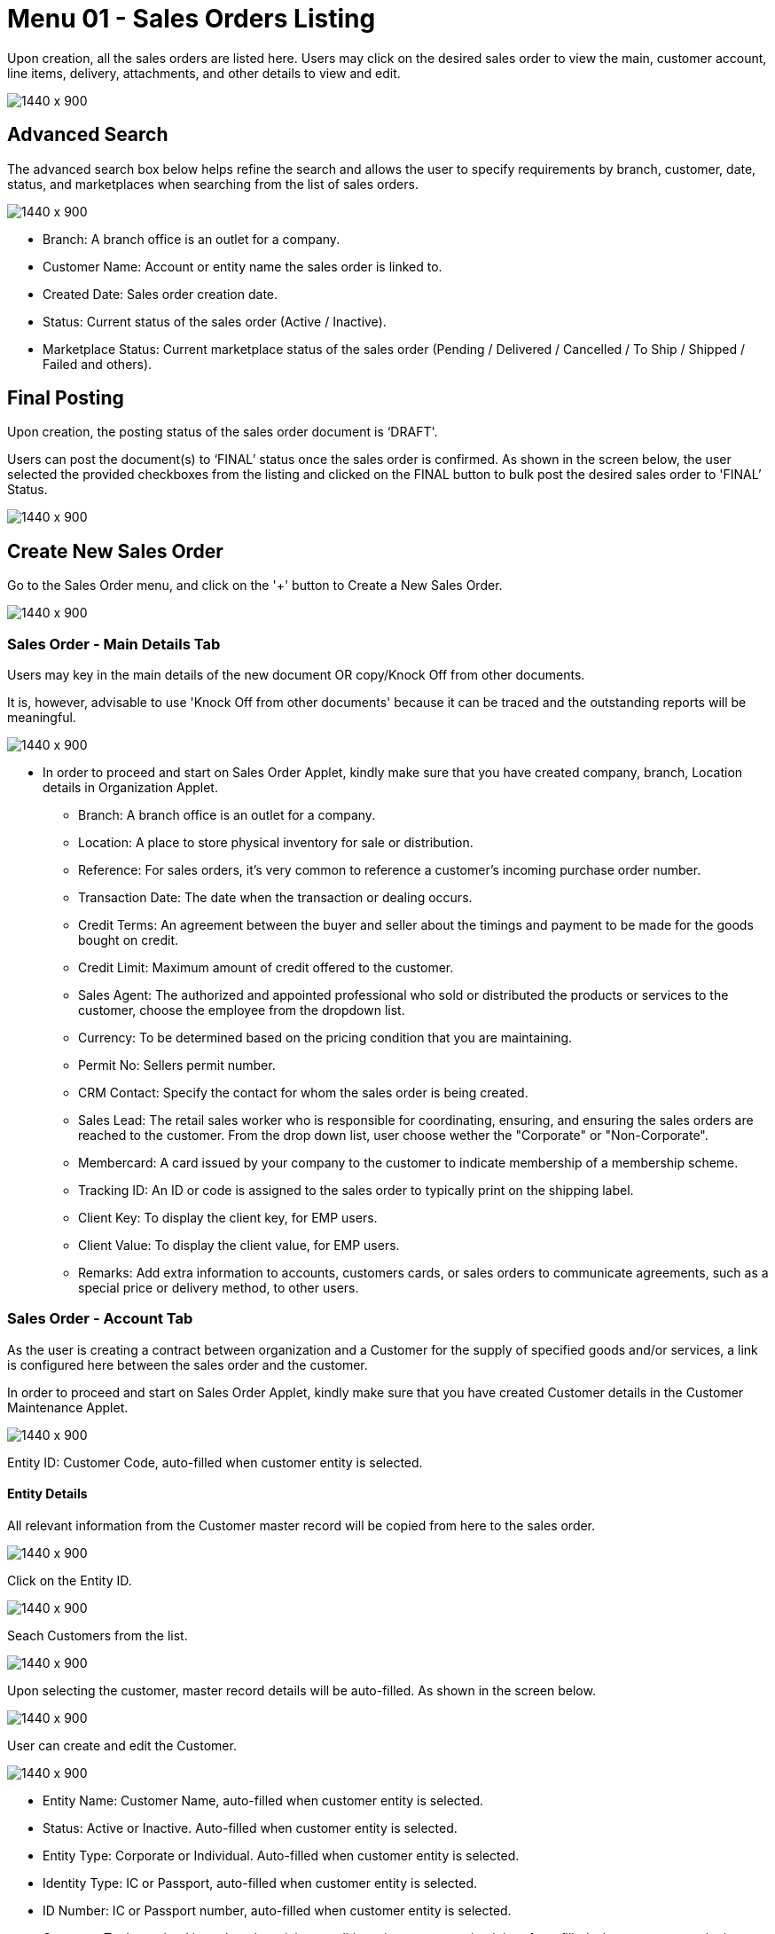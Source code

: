 [#h3_internal_sales_order_sales_order]
= Menu 01 - Sales Orders Listing

Upon creation, all the sales orders are listed here. Users may click on the desired sales order to view the main, customer account, line items, delivery, attachments, and other details to view and edit.

image::sales_order_listing.png[1440 x 900]

== Advanced Search

The advanced search box below helps refine the search and allows the user to specify requirements by branch, customer, date, status, and marketplaces when searching from the list of sales orders. 

image::sales_order_advanced_search.png[1440 x 900]

** Branch: A branch office is an outlet for a company.
** Customer Name: Account or entity name the sales order is linked to.
** Created Date: Sales order creation date.
** Status: Current status of the sales order (Active / Inactive).
** Marketplace Status: Current marketplace status of the sales order (Pending / Delivered / Cancelled / To Ship / Shipped / Failed and others).

== Final Posting

Upon creation, the posting status of the sales order document is ‘DRAFT'. 

Users can post the document(s) to ‘FINAL’ status once the sales order is confirmed. As shown in the screen below, the user selected the provided checkboxes from the listing and clicked on the FINAL button to bulk post the desired sales order to 'FINAL’ Status.

image::final_posting.png[1440 x 900]

==  Create New Sales Order

Go to the Sales Order menu, and click on the '+' button to Create a New Sales Order.

image::sales_order_create.png[1440 x 900]

=== Sales Order - Main Details Tab

Users may key in the main details of the new document OR copy/Knock Off from other documents.

It is, however, advisable to use 'Knock Off from other documents' because it can be traced and the outstanding reports will be meaningful.

image::sales_order_create_main_tab.png[1440 x 900]

* In order to proceed and start on Sales Order Applet, kindly make sure that you have created company, branch, Location details in Organization Applet.
** Branch: A branch office is an outlet for a company.
** Location: A place to store physical inventory for sale or distribution.
** Reference: For sales orders, it's very common to reference a customer's incoming purchase order number.
** Transaction Date: The date when the transaction or dealing occurs.
** Credit Terms:  An agreement between the buyer and seller about the timings and payment to be made for the goods bought on credit.
** Credit Limit: Maximum amount of credit offered to the customer.
** Sales Agent: The authorized and appointed professional who sold or distributed the products or services to the customer, choose the employee from the dropdown list.
** Currency: To be determined based on the pricing condition that you are maintaining.
** Permit No: Sellers permit number.
** CRM Contact: Specify the contact for whom the sales order is being created.
** Sales Lead: The retail sales worker who is responsible for coordinating, ensuring, and ensuring the sales orders are reached to the customer. From the drop down list, user choose wether the "Corporate" or "Non-Corporate". 
** Membercard: A card issued by your company to the customer to indicate membership of a membership scheme.
** Tracking ID: An ID or code is assigned to the sales order to typically print on the shipping label.
** Client Key: To display the client key, for EMP users.
** Client Value: To display the client value, for EMP users.
** Remarks: Add extra information to accounts, customers cards, or sales orders to communicate agreements, such as a special price or delivery method, to other users.

=== Sales Order - Account Tab

As the user is creating a contract between  organization and a Customer for the supply of specified goods and/or services, a link is configured here between the sales order and the customer.

In order to proceed and start on Sales Order Applet, kindly make sure that you have created Customer details in the Customer Maintenance Applet.

image::account_tab_entity_details.png[1440 x 900]

Entity ID: Customer Code, auto-filled when customer entity is selected. 

==== Entity Details

All relevant information from the Customer master record will be copied from here to the sales order. 

image::account_tab_entity_details.png[1440 x 900]

Click on the Entity ID.

image::account_entity_id_click.png[1440 x 900]

Seach Customers from the list.

image::search_customer_select_mode.png[1440 x 900]

Upon selecting the customer, master record details will be auto-filled. As shown in the screen below.

image::auto_fill_in.png[1440 x 900]

User can create and edit the Customer.

image::create_edit_mode.png[1440 x 900]

** Entity Name:  Customer Name, auto-filled when customer entity is selected. 
** Status: Active or Inactive. Auto-filled when customer entity is selected. 
** Entity Type: Corporate or Individual. Auto-filled when customer entity is selected.  
** Identity Type: IC or Passport, auto-filled when customer entity is selected. 
** ID Number: IC or Passport number, auto-filled when customer entity is selected. 
** Currency: To determined based on the pricing condition what you are maintaining. Auto-filled when customer entity is selected. 
** GL Code: A number used to record business transactions in the general ledger. Auto-filled when customer entity is selected. 
** Description: Additional notes. Auto-filled when customer entity is selected. 
** Email: A central email through which customers want to communicate. Auto-filled when customer entity is selected. 
** Phone Number: A central phone number through which customers want to communicate. Auto-filled when customer entity is selected. 

==== Bill To

A bill to is the customer who pays for the sales order. It can be different than the sold-to customer. 

In order to proceed, kindly make sure the addresses are defined in the customer maintenance applet.

Based on the entity selected, the bill to details gets auto-filled and are editable.

image::bill_to.png[1440 x 900]

Click on the billing address.

image::billing_address.png[1440 x 900]

Upon selecting the address, the billing address details get auto-filled and are editable.

image::selecting_address.png[1440 x 900]

==== Ship To

A ship to is the customer who receives the specified goods and/or services in the sales order. It can be different than the sold-to customer. 

In order to proceed, kindly make sure the addresses are defined in the customer maintenance applet.

Based on the entity selected, the bill to details gets auto-filled and are editable.

image::ship_to.png[1440 x 900]

Click on the shipping address.

image::click_shipping_address.png[1440 x 900]

Upon selecting the address, the shipping address details get auto-filled and are editable.

image::shipping_address_generated.png[1440 x 900]

=== Sales Order - Line Items tab

An individual transaction stated on a sales order is referred to as a line item. One case of product X and two cases of product Y, for example, would count as two line items on the same sales order.

In order to proceed, kindly make sure the items are defined in the doc item maintenance applet.

Click on the '+' button to Add a New Line Item.

image::sales_order_line_item.png[1440 x 900]

Search Item from the list. 

image::search_item.png[1440 x 900]

==== Item Details

===== Main Details Tab

Select the item and upon selecting, key in the main details of the item.

image::select_item.png[1440 x 900]

* Item Code: Used to uniquely identify items that you carry in inventory.

* Item Name: It is the name given to an item, and it is usually unique to each item identifiable by its item code.

* UOM: A unit of measure (UOM) is the smallest unit of measurement that can be used to package or assemble a product.

* Pricing Scheme: In addition to the default price, a Pricing Scheme allows you to establish a range of standard prices for a product. This enables you to generate customized pricing for certain clients

* Unit Price STD(exclusive of tax): standart price exclusive price.

* Unit Price STD(inclusive of tax): standart price inclusive price.

* Unit Discount: Specify discounts by the unit.

* Quantity Base:  Physical quantities that cannot be defined in terms of other quantities.

* Quantity UOM: Total number of items by defined UOM.

* UOM to Base Ratio: Ratio between UOM and the quantity base.

* Unit Price STD by UOM(exclusive of tax): Standart Unit pricing based on different Unit of Measure exclusive price.

* Unit Price STD by UOM(inclusive of tax): Standart Unit pricing based on different Unit of Measure inclusive price.

* Unit Price by UOM (Inclusive of tax): When a product item's pricing is based on a different unit of measure than its inventory unit of measure, you might specify pricing by the unit of measure (UOM).

* Unit Discount by UOM (inclusive of tax): Here we can specify discounts by the unit of measure (UOM).

* Unit Price Net by UOM (exclusive of tax): Quoted, agreed, or standard pricing for your products and services.

* Unit Price Transaction by UOM(inclusive of tax).

* Unit Price Net (exclusive of tax).

* STD amount(unit price and quantity).

* Discount Amount:  Unit discount times quantity base (Auto calculated).

* Amount Net: Standard Amount minus discount amount (Auto calculated).

* SST Code: Sales and service tax code, used to determine the tax amount.

* SST/GST/VAT: Tax amount based on the codes selected .

* Tax Amount: Total tax amount after specifying GST/SST/VAT codes.

* Net Amount (SST/GST/VAT x Net amount): Total net tax amount .

* WHT Code: Withholding tax code, used to determine the tax amount.

* WHT: Withholding tax rate.

* WHT Amount: Withholding Tax amount based on the codes selected. 

* Txn Amount: Transaction amount exclusive of discounts and taxes.

* Remarks: Add extra information to the line item.  Communicate delivery methods or special prices to the users.

Note: You may Knock Off (KO) and/or Copy the item and quantity from existing docs. The KO configurations are done in the Organisation Applet > Company  > Knock Off Conf.

===== Delivery Instructions Tab

image::delivery_instruction_tab.png[1440 x 900]

Delivery instructions:

* You can enter instructions for the delivery of an Order.
* Specify the delivery date requested by your customer.

Delivery message card: 

* You can also prepare the delivery message card for the receiver.

===== Department Tab

Linking the line item to the following departments is optional and helps in reports.

Segment: Segmentation at the item or hdr level.

Dimension: Selecting dimension at the item or hdr level.

Profit center: Selecting profit center at the item or hdr level.

Project: Selecting project at the item or hdr level.

image::department_tab.png[1440 x 900]

===== Delivery Details Tab

The requested delivery information for the Products specified in the document, including multiple delivery dates (if applicable), location, and responsible person details.

image::item_details_delivery_details.png[1440 x 900]

** Require delivery: Choose from the Dropdown List
** Delivery Status: Delivery progress.
** Delivery Region Code: In order to apply different shipping rules and costs to different geographic locations.
** Delivery Region Status.
** Delivery Logic: The mechanism of physical settlement, penalties for delivery default, and timelines for submitting delivery intents are all defined by delivery logic. 
** Delivery ID: A unique identifier for delivery.
** Planned Delivery Date: It's the date when you are supposed to deliver things based on the order.
** Estimate Delivery Date: It's the date when you are expected to delivery things based on the order.
** Actual Delivery Date:  It's the date when you are actually deiverying things based on the order.
** Delivery PIC Name: It’s name of the delivery person in charge.
** Delivery PIC Contact: It’s contact of the delivery person in charge.
** Delivery Remarks: Additional notes/remarks for delivery.

===== Membership Points Tab

This tab is used to manage membership Points:

** Point Currency
** Point amount
** Valid Date from
** Duration(days)
** Valid Day to

image::line_items_membership_points.png[1440 x 900]

==== Stock Availability Tab

Stock availability tabs allow users to check whether the products are available in-store.

User can see:
** System Block Balance
** Previous Sales order
** Current Sales Order
** Stock Availability

image::sales_order_stock_availability.png[1440 x 900]

==== Costing Details Tab

List of Costing Details for the particular sales order is displayed here.

image::sales_order_costing_det.png[1440 x 900]

==== Pricing Details Tab

image::sales_order_pricing_details.png[1440 x 900]

User chooses UOM from the dropdown list and can see the pricing details from the listing below:

** Pricing Scheme Code
** Pricing Scheme Name
** Unit Price
** Modified date

==== Issue Link Tab

image::sales_order_issue_link.png[1440 x 900]

This tab is used to track issue by:

** Project
** Issue Number
** Issue Summary
** Issue Description
** Assignee
** Created Date
** Resolved Date
** Status

=== Sales Order - Settlement tab

Transaction in which the sales order is fully or partially settled. 

Click on the '+' button to Add a New Settlement.

image::settlement_tab.png[1440 x 900]

Select the Settlement method.

image::select_settlement_method.png[1440 x 900]

Based on the settlement type, the user needs to key in the required fields. For settlement type 'Cash'.

image::selected_method.png[1440 x 900]

Click the 'Add' button to record the settlement against the sales order.

image::settlement_add.png[1440 x 900]

Once added, a new row will be created under the Settlement tab and the Total and Outstanding amounts will be updated accordingly. User may click on the Save button to record the changes.

image::total_outstanding.png[1440 x 900]

=== Sales Order - Department Hdr Tab

Linking the sales order to the following departments is optional and helps in reports:

Segment: Segmentation at the item or hdr level.

Dimension: Selecting dimension at the item or hdr level.

Profit center: Selecting profit center at the item or hdr level.

Project: Selecting project at the item or hdr level.

image::department_hdr_tab.png[1440 x 900]

== Edit Existing Sales Order

Go to the Sales Order menu, and click on the exiting sales order to Edit an existing Sales Order.

image::edit_sales_order.png[1440 x 900]

=== Sales Order - Delivery Details tab

The requested delivery information for the Products specified in the document, including multiple delivery dates (if applicable), location, and responsible person details.

image::delivery_tab.png[1440 x 900]
** Require delivery: Choose from the Dropdown List.
** Delivery Status: Delivery progress.
** Delivery Region Code: In order to apply different shipping rules and costs to different geographic locations.
** Delivery Logic: The mechanism of physical settlement, penalties for delivery default, and timelines for submitting delivery intents are all defined by delivery logic. 
** Delivery ID: A unique identifier for delivery.
** Planned Delivery Date: It's the date when you are supposed to deliver things based on the order.
** Estimate Delivery Date: It's the date when you are expected to delivery things based on the order.
** Actual Delivery Date:  It's the date when you are actually deiverying things based on the order.
** Delivery PIC Name: It’s name of the delivery person in charge.
** Delivery PIC Contact: It’s contact of the delivery person in charge.
** Delivery Remarks: Additional notes/remarks for delivery.

=== Sales Order - Delivery Trips tab

Delivery trips report for the particular sales order is displayed here.    

image::delivery_trips.png[1440 x 900]

** Trip No: A unique number generated and assigned to a scheduled trip.
** Driver Name: ”Coach man” or "vehicle operator."
** Vehicle No: A series of letters and numbers assigned to a vehicle, at the time of registration.
** Job Start Date: The official date on which a person begins their delivery job.
** Job End Date: The official date on which a person finishes their delivery job.
** Delivery Status: If the delivery item was successfully delivered to the addressee.
** Recipient Name: The person’s name that receives.

=== Sales Order - Contra Tab

image::sales_orde_contra.png[1440 x 900]

In order to create Contra, users need to click "+" button, it will open the second page where you select the document to add Contra amount. 

image::add_contra.png[1440 x 900]

=== Sales Order - Doc Link Tab

Doc Link is used to show either the selected line item have link with other Gen Doc Line Item.

image::doc_link_order.png[1440 x 900]

=== Sales Order - Attachments tab

Any Sales order can have one or more files attached to it for future records and references. For example Sales quotations, Screenshots, etc.

Click on the '+' button to add a new Attachment and Click 'Upload file(s)' button or drag and drop file(s).

image::attachments_upload.png[1440 x 900]

Click 'Add' button after uploading the file.

image::uploaded_file_add.png[1440 x 900]

A confirmation message will be displayed and a new attachment will be listed under Attachments tab.

image::attachment_confirmation.png[1440 x 900]

=== Sales Order - Export tab

The Document can be exported to PDF, CSV, DOCX, and ZIP files.

Go to the export tab and Click on the Export PDF, CSV, DOCX, or ZIP button.

image::export_tab.png[1440 x 900]

Upon exporting the documents, the system will show a success message, and users will be able to view the file that has been downloaded to their device.

image::success_message.png[1440 x 900]

=== Sales Order - Ecomsync tab

To Manage Market place status, view document details, and get or view the document printables from different marketplaces.

==== Marketplace status tab - Change the status of the order for marketplace.

image::marketplace_status.png[1440 x 900]

==== Detail tab - View the details of the marketplace order

image::detail_tab.png[1440 x 900]

==== Printable tab - Get or view all marketplace related document printables by clicking “Get Document(s)“ 

image::printable_tab_get_documents.png[1440 x 900]

=== Sales Order - Status tab

In order to change the document status to delete, users will go to the status tab and click on the “Delete“ button.

image::status_delete.png[1440 x 900]

=== Sales Order - Events tab

This tab allows users to create a new event. Users could press on the “+” sign to create a new event.

image::sales_events_tab.png[1440 x 900]




